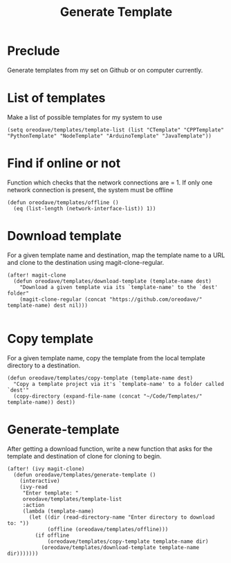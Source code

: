 #+TITLE: Generate Template


* Preclude
Generate templates from my set on Github or on computer currently.
* List of templates
Make a list of possible templates for my system to use
#+BEGIN_SRC elisp
(setq oreodave/templates/template-list (list "CTemplate" "CPPTemplate" "PythonTemplate" "NodeTemplate" "ArduinoTemplate" "JavaTemplate"))
#+END_SRC
* Find if online or not
Function which checks that the network connections are = 1. If only one network
connection is present, the system must be offline
#+BEGIN_SRC elisp
(defun oreodave/templates/offline ()
  (eq (list-length (network-interface-list)) 1))
#+END_SRC
* Download template
For a given template name and destination, map the template name to a URL and
clone to the destination using magit-clone-regular.
#+BEGIN_SRC elisp
(after! magit-clone
  (defun oreodave/templates/download-template (template-name dest)
    "Download a given template via its `template-name' to the `dest' folder"
    (magit-clone-regular (concat "https://github.com/oreodave/" template-name) dest nil)))

#+END_SRC
* Copy template
For a given template name, copy the template from the local template directory
to a destination.
#+BEGIN_SRC elisp
(defun oreodave/templates/copy-template (template-name dest)
  "Copy a template project via it's `template-name' to a folder called `dest'"
  (copy-directory (expand-file-name (concat "~/Code/Templates/" template-name)) dest))
#+END_SRC
* Generate-template
After getting a download function, write a new function that asks for the
template and destination of clone for cloning to begin.
#+BEGIN_SRC elisp
(after! (ivy magit-clone)
  (defun oreodave/templates/generate-template ()
    (interactive)
    (ivy-read
     "Enter template: "
     oreodave/templates/template-list
     :action
     (lambda (template-name)
       (let ((dir (read-directory-name "Enter directory to download to: "))
             (offline (oreodave/templates/offline)))
         (if offline
             (oreodave/templates/copy-template template-name dir)
           (oreodave/templates/download-template template-name dir)))))))
#+END_SRC

